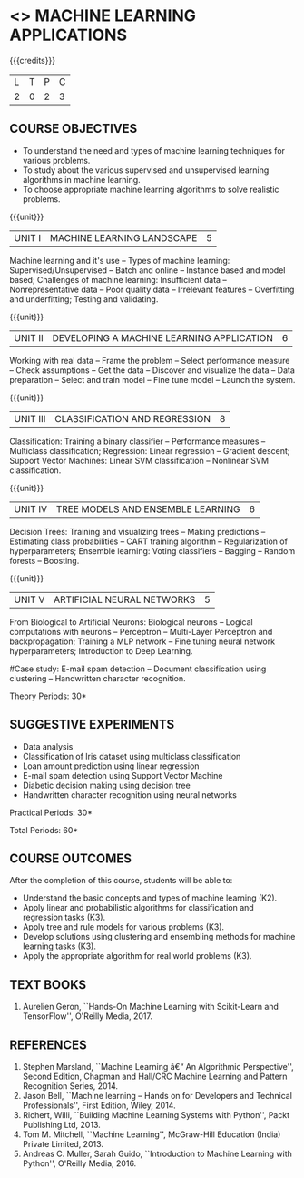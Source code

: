 * <<<OE5>>> MACHINE LEARNING APPLICATIONS
:properties:
:author: S. Rajalakshmi
:end:

#+startup: showall

{{{credits}}}
| L | T | P | C |
| 2 | 0 | 2 | 3 |

** COURSE OBJECTIVES
- To understand the need and types of machine learning techniques for
  various problems.
- To study about the various supervised and unsupervised learning
  algorithms in machine learning.
- To choose appropriate machine learning algorithms to solve realistic
  problems.

{{{unit}}}
| UNIT I | MACHINE LEARNING LANDSCAPE | 5 |
Machine learning and it's use -- Types of machine learning: Supervised/Unsupervised -- Batch and online -- Instance based and model based; Challenges of machine learning: Insufficient data -- Nonrepresentative data -- Poor quality data -- Irrelevant features -- Overfitting and underfitting; Testing and validating.

{{{unit}}}
| UNIT II | DEVELOPING A MACHINE LEARNING APPLICATION| 6 |
Working with real data -- Frame the problem -- Select performance measure -- Check assumptions -- Get the data -- Discover and visualize the data -- Data preparation -- Select and train model -- Fine tune model -- Launch the system.

{{{unit}}}
|UNIT III | CLASSIFICATION AND REGRESSION | 8 |
Classification: Training a binary classifier -- Performance measures -- Multiclass classification; Regression: Linear regression -- Gradient descent; Support Vector Machines: Linear SVM classification -- Nonlinear SVM classification.

{{{unit}}}
|UNIT IV | TREE MODELS AND ENSEMBLE LEARNING | 6 |
Decision Trees: Training and visualizing trees -- Making predictions -- Estimating class probabilities -- CART training algorithm -- Regularization of hyperparameters; Ensemble learning: Voting classifiers -- Bagging -- Random forests -- Boosting.

{{{unit}}}
|UNIT V | ARTIFICIAL NEURAL NETWORKS  | 5 |
From Biological to Artificial Neurons: Biological neurons -- Logical computations with neurons -- Perceptron -- Multi-Layer Perceptron and backpropagation; Training a MLP network -- Fine tuning neural network hyperparameters; Introduction to Deep Learning.

#Case study: E-mail spam detection --
Document classification using clustering -- Handwritten character
recognition.
# Sentiment analysis -- 

\hfill *Theory Periods: 30*

** SUGGESTIVE EXPERIMENTS
 - Data analysis
 - Classification of Iris dataset using multiclass classification
 - Loan amount prediction using linear regression
 - E-mail spam detection using Support Vector Machine
 - Diabetic decision making using decision tree
 - Handwritten character recognition using neural networks
# - Classification of Iris dataset using Naive Bayes model
# - Document grouping using K-means clustering
# - Sentiment analysis / Handwritten character recognition using Ensemble techniques

\hfill *Practical Periods: 30*

\hfill *Total Periods: 60*

** COURSE OUTCOMES
After the completion of this course, students will be able to: 
- Understand the basic concepts and types of machine learning (K2).
- Apply linear and probabilistic algorithms for classification and regression tasks (K3).
- Apply tree and rule models for various problems (K3).
- Develop solutions using clustering and ensembling methods for machine learning tasks (K3).
- Apply the appropriate algorithm for real world problems (K3).
      
** TEXT BOOKS
1. Aurelien Geron, ``Hands-On Machine Learning with Scikit-Learn and TensorFlow'', O'Reilly Media, 2017.

** REFERENCES
1. Stephen Marsland, ``Machine Learning â€“ An Algorithmic
   Perspective'', Second Edition, Chapman and Hall/CRC Machine
   Learning and Pattern Recognition Series, 2014.
2. Jason Bell, ``Machine learning -- Hands on for Developers and
   Technical Professionals'', First Edition, Wiley, 2014.
3. Richert, Willi, ``Building Machine Learning Systems with Python'',
   Packt Publishing Ltd, 2013.
4. Tom M. Mitchell, ``Machine Learning'', McGraw-Hill Education
   (India) Private Limited, 2013.
5. Andreas C. Muller, Sarah Guido, ``Introduction to Machine
   Learning with Python'', O'Reilly Media, 2016.



